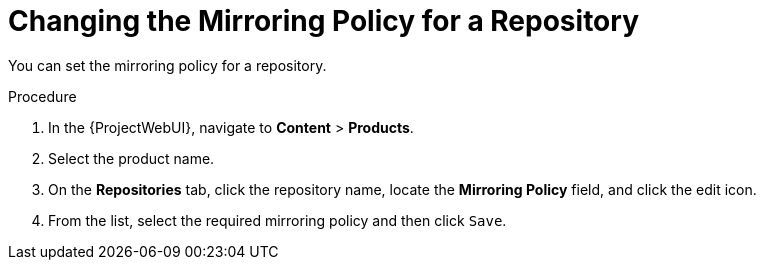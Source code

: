[[changing_the_mirroring_policy_for_a_repository]]
= Changing the Mirroring Policy for a Repository


You can set the mirroring policy for a repository.

.Procedure
. In the {ProjectWebUI}, navigate to *Content* > *Products*.
. Select the product name.
. On the *Repositories* tab, click the repository name, locate the *Mirroring Policy* field, and click the edit icon.
. From the list, select the required mirroring policy and then click `Save`.


